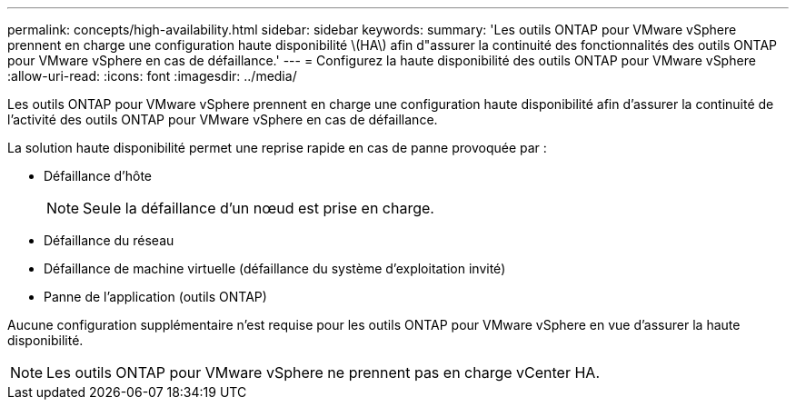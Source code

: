---
permalink: concepts/high-availability.html 
sidebar: sidebar 
keywords:  
summary: 'Les outils ONTAP pour VMware vSphere prennent en charge une configuration haute disponibilité \(HA\) afin d"assurer la continuité des fonctionnalités des outils ONTAP pour VMware vSphere en cas de défaillance.' 
---
= Configurez la haute disponibilité des outils ONTAP pour VMware vSphere
:allow-uri-read: 
:icons: font
:imagesdir: ../media/


[role="lead"]
Les outils ONTAP pour VMware vSphere prennent en charge une configuration haute disponibilité afin d'assurer la continuité de l'activité des outils ONTAP pour VMware vSphere en cas de défaillance.

La solution haute disponibilité permet une reprise rapide en cas de panne provoquée par :

* Défaillance d'hôte
+

NOTE: Seule la défaillance d'un nœud est prise en charge.

* Défaillance du réseau
* Défaillance de machine virtuelle (défaillance du système d'exploitation invité)
* Panne de l'application (outils ONTAP)


Aucune configuration supplémentaire n'est requise pour les outils ONTAP pour VMware vSphere en vue d'assurer la haute disponibilité.


NOTE: Les outils ONTAP pour VMware vSphere ne prennent pas en charge vCenter HA.
